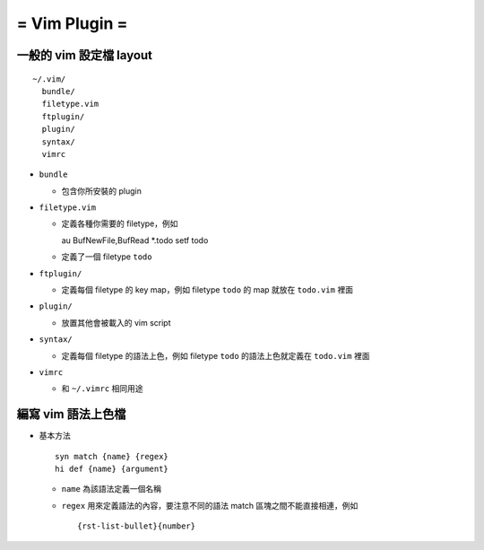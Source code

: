 ==============
= Vim Plugin =
==============

一般的 vim 設定檔 layout
========================

::

  ~/.vim/
    bundle/
    filetype.vim
    ftplugin/
    plugin/
    syntax/
    vimrc

- ``bundle``

  - 包含你所安裝的 plugin
    
- ``filetype.vim``

  - 定義各種你需要的 filetype，例如 ::

    au BufNewFile,BufRead *.todo       setf todo

  - 定義了一個 filetype ``todo``

- ``ftplugin/``

  - 定義每個 filetype 的 key map，例如 filetype ``todo`` 的 map 就放在 ``todo.vim`` 裡面

- ``plugin/``

  - 放置其他會被載入的 vim script

- ``syntax/``

  - 定義每個 filetype 的語法上色，例如 filetype ``todo`` 的語法上色就定義在 ``todo.vim`` 裡面

- ``vimrc``

  - 和 ``~/.vimrc`` 相同用途

編寫 vim 語法上色檔
===================

- 基本方法 ::
  
    syn match {name} {regex}
    hi def {name} {argument}

  - ``name`` 為該語法定義一個名稱
  - ``regex`` 用來定義語法的內容，要注意不同的語法 match 區塊之間不能直接相連，例如 ::

      {rst-list-bullet}{number}

